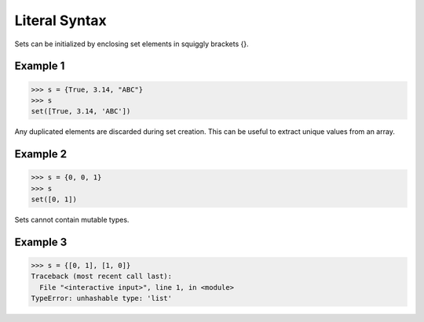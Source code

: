 ==============
Literal Syntax
==============

Sets can be initialized by enclosing set elements in squiggly brackets {}.

Example 1
=========
>>> s = {True, 3.14, "ABC"}
>>> s
set([True, 3.14, 'ABC'])

Any duplicated elements are discarded during set creation. This can be useful to extract unique values from an array.

Example 2
=========
>>> s = {0, 0, 1}
>>> s
set([0, 1])

Sets cannot contain mutable types.

Example 3
=========
>>> s = {[0, 1], [1, 0]}
Traceback (most recent call last):
  File "<interactive input>", line 1, in <module>
TypeError: unhashable type: 'list'

